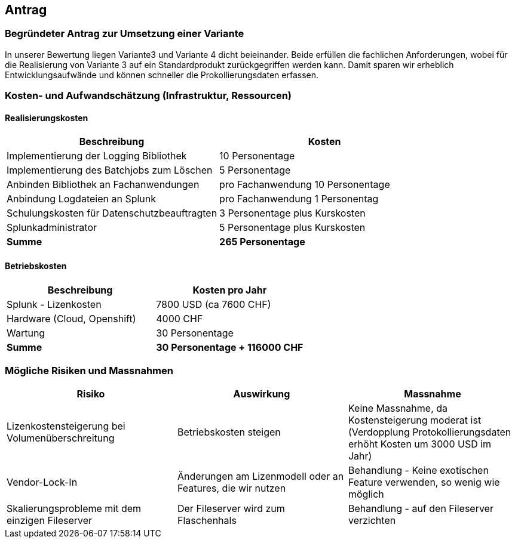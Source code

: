 
== Antrag

=== Begründeter Antrag zur Umsetzung einer Variante

In unserer Bewertung liegen Variante3 und Variante 4 dicht beieinander.
Beide erfüllen die fachlichen Anforderungen, wobei für die Realisierung von Variante 3 auf ein Standardprodukt zurückgegriffen werden kann.
Damit sparen wir erheblich Entwicklungsaufwände und können schneller die Prokollierungsdaten erfassen.

=== Kosten- und Aufwandschätzung (Infrastruktur, Ressourcen)

==== Realisierungskosten

|===
| Beschreibung | Kosten

| Implementierung der Logging Bibliothek
| 10 Personentage

| Implementierung des Batchjobs zum Löschen
| 5 Personentage

| Anbinden Bibliothek an Fachanwendungen
| pro Fachanwendung 10 Personentage

| Anbindung Logdateien an Splunk
| pro Fachanwendung 1 Personentag

| Schulungskosten für Datenschutzbeauftragten
| 3 Personentage plus Kurskosten

| Splunkadministrator
| 5 Personentage plus Kurskosten

| *Summe*
| *265 Personentage*

|===

==== Betriebskosten

|===
| Beschreibung | Kosten pro Jahr

| Splunk - Lizenkosten
| 7800 USD (ca 7600 CHF)

| Hardware (Cloud, Openshift)
| 4000 CHF

| Wartung
| 30 Personentage

| *Summe*
| *30 Personentage + 116000 CHF*

|===

=== Mögliche Risiken und Massnahmen

|===
| Risiko | Auswirkung | Massnahme

| Lizenkostensteigerung bei Volumenüberschreitung
| Betriebskosten steigen
| Keine Massnahme, da Kostensteigerung moderat ist (Verdopplung Protokollierungsdaten erhöht Kosten um 3000 USD im Jahr)

| Vendor-Lock-In
| Änderungen am Lizenmodell oder an Features, die wir nutzen
| Behandlung - Keine exotischen Feature verwenden, so wenig wie möglich

| Skalierungsprobleme mit dem einzigen Fileserver
| Der Fileserver wird zum Flaschenhals
| Behandlung - auf den Fileserver verzichten

|===
